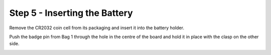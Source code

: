 Step 5 - Inserting the Battery
===============================

Remove the CR2032 coin cell from its packaging and insert it into the battery holder.

.. image:: images/batt_inholder.jpg

Push the badge pin from Bag 1 through the hole in the centre of the board and hold it in place with the clasp on the other side.

.. image:: images/bp_top.jpg
    :width: 40 %
.. image:: images/bp_bottom.jpg
    :width: 40 %